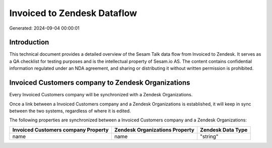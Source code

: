 ============================
Invoiced to Zendesk Dataflow
============================

Generated: 2024-09-04 00:00:01

Introduction
------------

This technical document provides a detailed overview of the Sesam Talk data flow from Invoiced to Zendesk. It serves as a QA checklist for testing purposes and is the intellectual property of Sesam.io AS. The content contains confidential information regulated under an NDA agreement, and sharing or distributing it without written permission is prohibited.

Invoiced Customers company to Zendesk Organizations
---------------------------------------------------
Every Invoiced Customers company will be synchronized with a Zendesk Organizations.

Once a link between a Invoiced Customers company and a Zendesk Organizations is established, it will keep in sync between the two systems, regardless of where it is edited.

The following properties are synchronized between a Invoiced Customers company and a Zendesk Organizations:

.. list-table::
   :header-rows: 1

   * - Invoiced Customers company Property
     - Zendesk Organizations Property
     - Zendesk Data Type
   * - name
     - name
     - "string"

